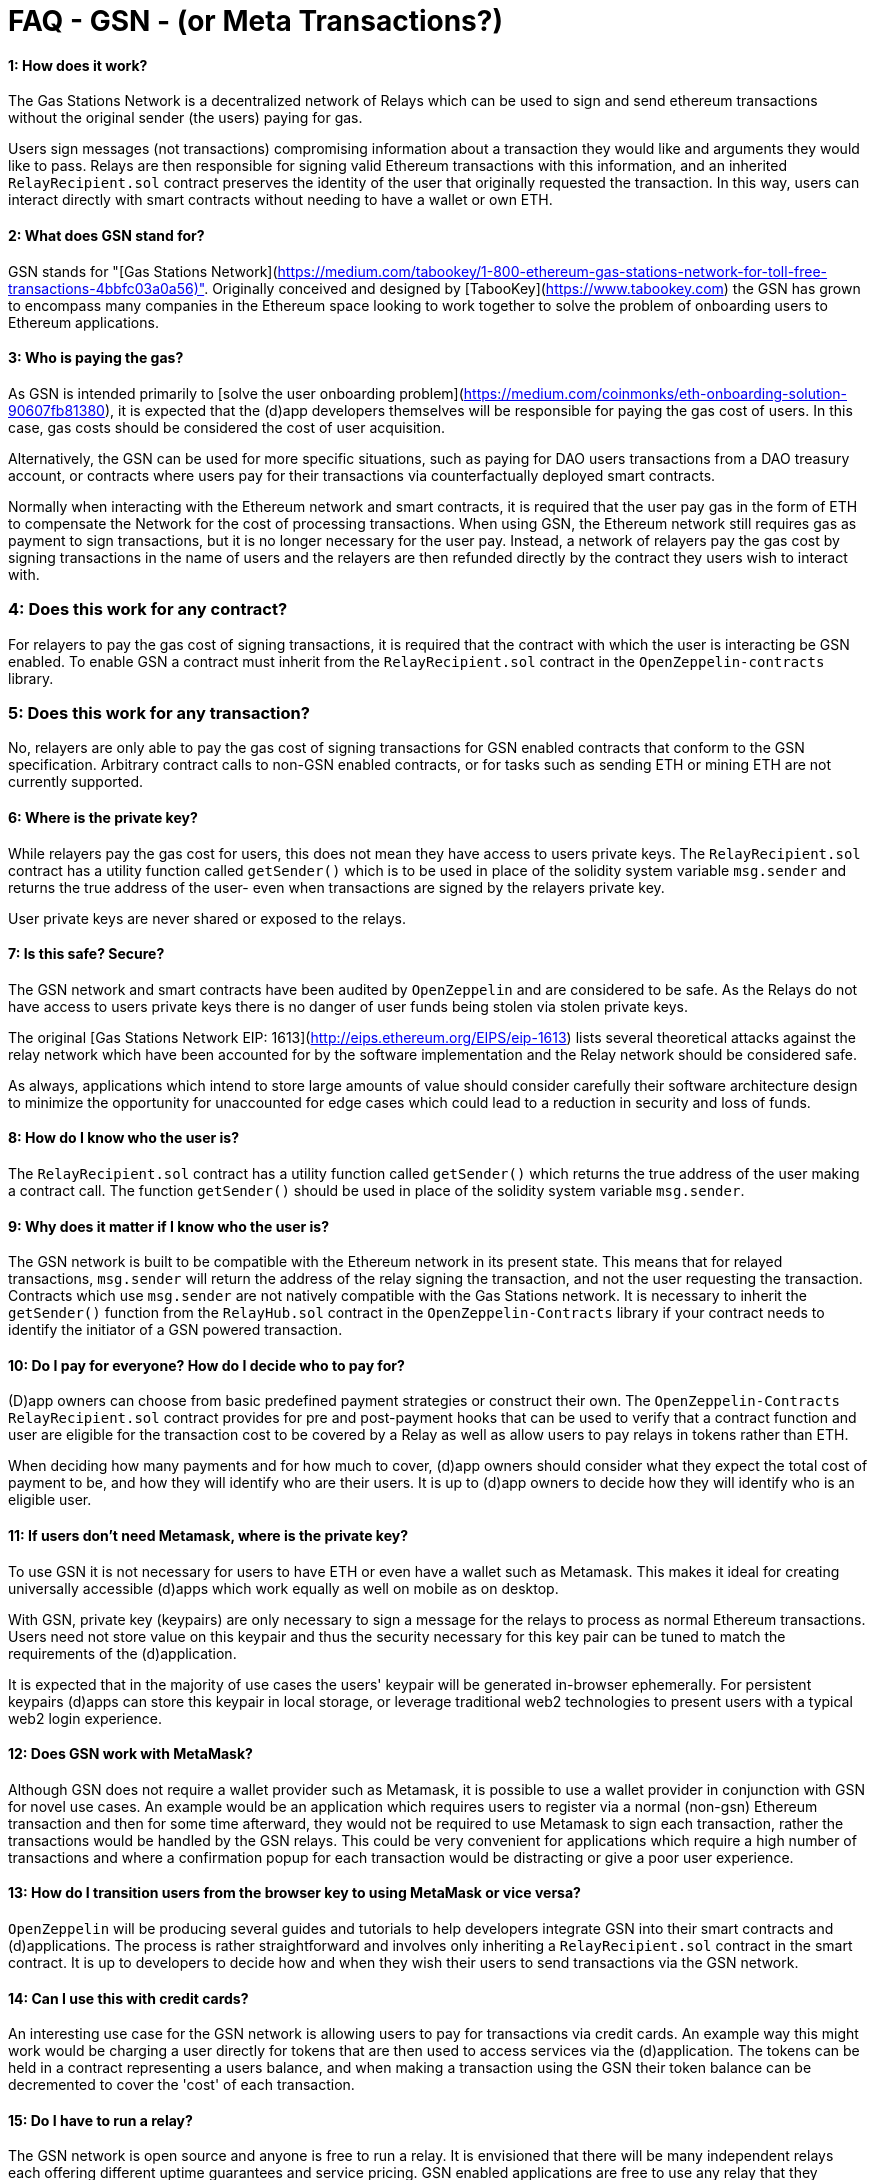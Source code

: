 # FAQ - GSN - (or Meta Transactions?)

#### 1: How does it work?

The Gas Stations Network is a decentralized network of Relays which can be used to sign and send ethereum transactions without the original sender (the users) paying for gas.

Users sign messages (not transactions) compromising information about a transaction they would like and arguments they would like to pass. Relays are then responsible for signing valid Ethereum transactions with this information, and an inherited `RelayRecipient.sol` contract preserves the identity of the user that originally requested the transaction. In this way, users can interact directly with smart contracts without needing to have a wallet or own ETH. 

#### 2: What does GSN stand for? 

GSN stands for "[Gas Stations Network](https://medium.com/tabookey/1-800-ethereum-gas-stations-network-for-toll-free-transactions-4bbfc03a0a56)". Originally conceived and designed by [TabooKey](https://www.tabookey.com) the GSN has grown to encompass many companies in the Ethereum space looking to work together to solve the problem of onboarding users to Ethereum applications. 

#### 3: Who is paying the gas?

As GSN is intended primarily to [solve the user onboarding problem](https://medium.com/coinmonks/eth-onboarding-solution-90607fb81380), it is expected that the (d)app developers themselves will be responsible for paying the gas cost of users. In this case, gas costs should be considered the cost of user acquisition.

Alternatively, the GSN can be used for more specific situations, such as paying for DAO users transactions from a DAO treasury account, or contracts where users pay for their transactions via counterfactually deployed smart contracts.

Normally when interacting with the Ethereum network and smart contracts, it is required that the user pay gas in the form of ETH to compensate the Network for the cost of processing transactions. 
When using GSN, the Ethereum network still requires gas as payment to sign transactions, but it is no longer necessary for the user pay. Instead, a network of relayers pay the gas cost by signing transactions in the name of users and the relayers are then refunded directly by the contract they users wish to interact with.

### 4: Does this work for any contract?

For relayers to pay the gas cost of signing transactions, it is required that the contract with which the user is interacting be GSN enabled. To enable GSN a contract must inherit from the `RelayRecipient.sol` contract in the `OpenZeppelin-contracts` library. 

### 5: Does this work for any transaction?

No, relayers are only able to pay the gas cost of signing transactions for GSN enabled contracts that conform to the GSN specification. Arbitrary contract calls to non-GSN enabled contracts, or for tasks such as sending ETH or mining ETH are not currently supported.

#### 6: Where is the private key?

While relayers pay the gas cost for users, this does not mean they have access to users private keys. The `RelayRecipient.sol` contract has a utility function called `getSender()` which is to be used in place of the solidity system variable `msg.sender` and returns the true address of the user- even when transactions are signed by the relayers private key.

User private keys are never shared or exposed to the relays. 

#### 7: Is this safe? Secure?

The GSN network and smart contracts have been audited by `OpenZeppelin` and are considered to be safe. As the Relays do not have access to users private keys there is no danger of user funds being stolen via stolen private keys.

The original [Gas Stations Network EIP: 1613](http://eips.ethereum.org/EIPS/eip-1613) lists several theoretical attacks against the relay network which have been accounted for by the software implementation and the Relay network should be considered safe.

As always, applications which intend to store large amounts of value should consider carefully their software architecture design to minimize the opportunity for unaccounted for edge cases which could lead to a reduction in security and loss of funds.

#### 8: How do I know who the user is?

The `RelayRecipient.sol` contract has a utility function called `getSender()` which returns the true address of the user making a contract call. The function `getSender()` should be used in place of the solidity system variable `msg.sender`. 

#### 9: Why does it matter if I know who the user is?

The GSN network is built to be compatible with the Ethereum network in its present state. This means that for relayed transactions, `msg.sender` will return the address of the relay signing the transaction, and not the user requesting the transaction. Contracts which use `msg.sender` are not natively compatible with the Gas Stations network. It is necessary to inherit the `getSender()` function from the `RelayHub.sol` contract in the `OpenZeppelin-Contracts` library if your contract needs to identify the initiator of a GSN powered transaction. 

#### 10: Do I pay for everyone? How do I decide who to pay for?

(D)app owners can choose from basic predefined payment strategies or construct their own. The `OpenZeppelin-Contracts` `RelayRecipient.sol` contract provides for pre and post-payment hooks that can be used to verify that a contract function and user are eligible for the transaction cost to be covered by a Relay as well as allow users to pay relays in tokens rather than ETH.

When deciding how many payments and for how much to cover, (d)app owners should consider what they expect the total cost of payment to be, and how they will identify who are their users. It is up to (d)app owners to decide how they will identify who is an eligible user. 

#### 11: If users don't need Metamask, where is the private key?

To use GSN it is not necessary for users to have ETH or even have a wallet such as Metamask. This makes it ideal for creating universally accessible (d)apps which work equally as well on mobile as on desktop.

With GSN, private key (keypairs) are only necessary to sign a message for the relays to process as normal Ethereum transactions. Users need not store value on this keypair and thus the security necessary for this key pair can be tuned to match the requirements of the (d)application. 

It is expected that in the majority of use cases the users' keypair will be generated in-browser ephemerally. For persistent keypairs (d)apps can store this keypair in local storage, or leverage traditional web2 technologies to present users with a typical web2 login experience.

#### 12: Does GSN work with MetaMask?

Although GSN does not require a wallet provider such as Metamask, it is possible to use a wallet provider in conjunction with GSN for novel use cases. An example would be an application which requires users to register via a normal (non-gsn) Ethereum transaction and then for some time afterward, they would not be required to use Metamask to sign each transaction, rather the transactions would be handled by the GSN relays. This could be very convenient for applications which require a high number of transactions and where a confirmation popup for each transaction would be distracting or give a poor user experience.

#### 13: How do I transition users from the browser key to using MetaMask or vice versa?

`OpenZeppelin` will be producing several guides and tutorials to help developers integrate GSN into their smart contracts and (d)applications. The process is rather straightforward and involves only inheriting a `RelayRecipient.sol` contract in the smart contract. It is up to developers to decide how and when they wish their users to send transactions via the GSN network. 

#### 14: Can I use this with credit cards?

An interesting use case for the GSN network is allowing users to pay for transactions via credit cards. An example way this might work would be charging a user directly for tokens that are then used to access services via the (d)application. The tokens can be held in a contract representing a users balance, and when making a transaction using the GSN their token balance can be decremented to cover the 'cost' of each transaction. 

#### 15: Do I have to run a relay?

The GSN network is open source and anyone is free to run a relay. It is envisioned that there will be many independent relays each offering different uptime guarantees and service pricing. GSN enabled applications are free to use any relay that they choose, it is not required for a (d)application to run a relay.

#### 16: Why do I have to deposit ETH in the RelayHub?

Relay providers deposit a stake in the `RelayHub` while (d)app owners deposit a balance. 

The balance deposited by (d)app owners is used to refund relayers for the cost of relaying transactions plus a small fee so that they can cover their expenses and hopefully make a profit. 

Relay providers are required to deposit a stake into the `RelayHub` to ensure good behavior. In the event a Relay behaves badly (for example attempting to reuse a nonce) their deposit can be slashed and collected by other relays which can then prove on-chain a relays bad behavior. This system of checks and balances is one of the features that keeps the GSN safe and ensures that some forms of attacks against the network do not scale. 

#### 17: Does my app need to hold money?

No. The funds which are used by a smart contract application to pay for a users gas costs are stored in the audited `RelayHub` contract. This contract is already deployed at the same address on every network (testnet, mainnet, etc..) and does not need to be managed by (d)app developers. 
Developers need to ensure that the balance stored on RelayHub is sufficient to cover the cost of their users' transactions. If there is not a sufficient balance to cover the cost of relaying transactions, no transactions will be processed for the smart contract application until the balance is increased.


#### 18: How do I manage this?

`OpenZeppelin` has created several convenient web-based tools to manage your applications' GSN transactions. There is a tool for [(d)app developers](https://gsn.openzeppelin.com/recipients) as well as  for [relays](https://gsn.openzeppelin.com/relays).


#### 19: Does it work with other web3 providers?

As GSN does not require a user-supplied provider such as Metamask, it will work fine with or without a user-supplied provider. Developers will still need to connect the (d)app to a web3 provider, for example via [Infura](https://infura.io) to receive events or query the Ethereum blockchain.

